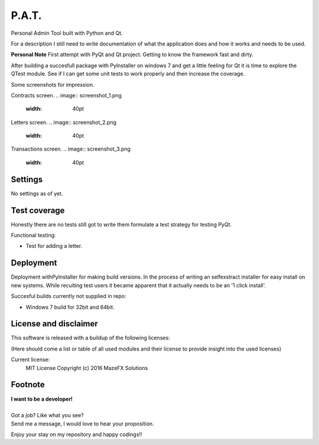 P.A.T.
=================

Personal Admin Tool built with Python and Qt.

For a description I still need to write documentation of what the application does and how it works and needs to be used.

**Personal Note**
First attempt with PyQt and Qt project. Getting to know the framework fast and dirty.

After building a succesfull package with PyInstaller on windows 7 and get a little feeling for Qt it is time to explore the QTest module. See if I can get some unit tests to work properly and then increase the coverage.

Some screenshots for impression.

Contracts screen.
.. image:: screenshot_1.png
   :width: 40pt

Letters screen.
.. image:: screenshot_2.png
   :width: 40pt

Transactions screen.
.. image:: screenshot_3.png
   :width: 40pt


Settings
--------

No settings as of yet.

Test coverage
-------------

Honestly there are no tests still got to write them formulate a test strategy for testing PyQt.

Functional testing:

* Test for adding a letter.

Deployment
----------

Deployment withPyInstaller for making build versions.
In the process of writing an selfexstract installer for easy install on new systems. While recuiting test users it became apparent that it actually needs to be an '1 click install'.

Succesful builds currently not supplied in repo:

* Windows 7 build for 32bit and 64bit.

License and disclaimer
----------------------

This software is released with a buildup of the following licenses:

(Here should come a list or table of all used modules and their license to provide insight into the used licenses)

Current license:
  MIT License Copyright (c) 2016 MazeFX Solutions

.. TODO - Add license.txt file to project

Footnote
--------

| **I want to be a developer!**
|
| Got a job? Like what you see?
| Send me a message, I would love to hear your proposition.


Enjoy your stay on my repository and happy codings!!
